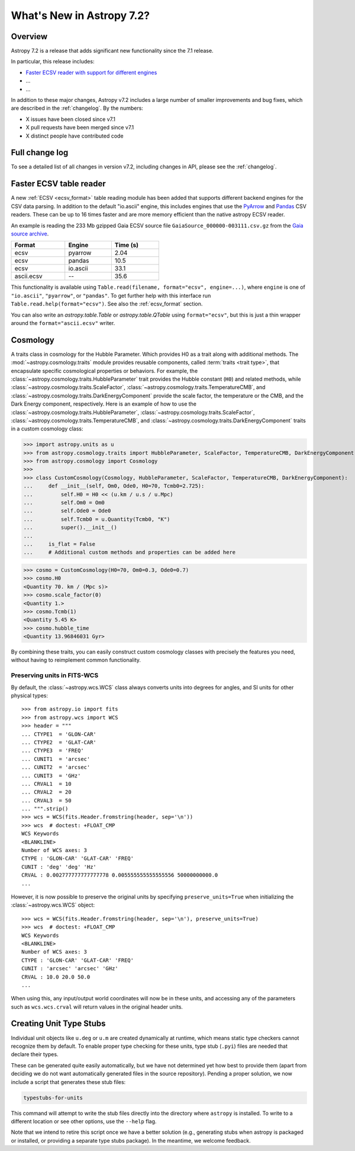 .. _whatsnew-7.2:

**************************
What's New in Astropy 7.2?
**************************

Overview
========

Astropy 7.2 is a release that adds significant new functionality since
the 7.1 release.

In particular, this release includes:

* `Faster ECSV reader with support for different engines <#faster-ecsv-readers>`_
* ...
* ...

In addition to these major changes, Astropy v7.2 includes a large number of
smaller improvements and bug fixes, which are described in the :ref:`changelog`.
By the numbers:

* X issues have been closed since v7.1
* X pull requests have been merged since v7.1
* X distinct people have contributed code

Full change log
===============

To see a detailed list of all changes in version v7.2, including changes in
API, please see the :ref:`changelog`.

Faster ECSV table reader
========================

A new :ref:`ECSV <ecsv_format>` table reading module has been added that supports
different backend engines for the CSV data parsing. In addition to the default
"io.ascii" engine, this includes engines that use the `PyArrow
<https://arrow.apache.org/docs/python/csv.html>`_ and `Pandas
<https://pandas.pydata.org/docs/reference/api/pandas.read_csv.html>`_ CSV readers. These
can be up to 16 times faster and are more memory efficient than the native astropy ECSV
reader.

An example is reading the 233 Mb gzipped Gaia ECSV source file
``GaiaSource_000000-003111.csv.gz`` from the `Gaia source archive
<https://cdn.gea.esac.esa.int/Gaia/gdr3/gaia_source/>`_.


.. list-table::
    :width: 50%
    :header-rows: 1

    * - Format
      - Engine
      - Time (s)
    * - ecsv
      - pyarrow
      - 2.04
    * - ecsv
      - pandas
      - 10.5
    * - ecsv
      - io.ascii
      - 33.1
    * - ascii.ecsv
      - --
      - 35.6

This functionality is available using ``Table.read(filename, format="ecsv",
engine=...)``, where ``engine`` is one of ``"io.ascii"``, ``"pyarrow"``, or
``"pandas"``. To get further help with this interface run
``Table.read.help(format="ecsv")``. See also the :ref:`ecsv_format` section.

You can also write an `astropy.table.Table` or `astropy.table.QTable` using
``format="ecsv"``, but this is just a thin wrapper around the ``format="ascii.ecsv"``
writer.

Cosmology
=========
A traits class in cosmology for the Hubble Parameter. Which provides H0 as a trait along with additional methods.
The :mod:`~astropy.cosmology.traits` module provides reusable components, called
:term:`traits <trait type>`, that encapsulate specific cosmological properties or
behaviors. For example, the :class:`~astropy.cosmology.traits.HubbleParameter` trait
provides the Hubble constant (``H0``) and related methods, while
:class:`~astropy.cosmology.traits.ScaleFactor`,
:class:`~astropy.cosmology.traits.TemperatureCMB`, and
:class:`~astropy.cosmology.traits.DarkEnergyComponent` provide the scale factor, the
temperature or the CMB, and the Dark Energy component, respectively.
Here is an example of how to use the
:class:`~astropy.cosmology.traits.HubbleParameter`,
:class:`~astropy.cosmology.traits.ScaleFactor`,
:class:`~astropy.cosmology.traits.TemperatureCMB`, and
:class:`~astropy.cosmology.traits.DarkEnergyComponent` traits in a custom cosmology class:

>>> import astropy.units as u
>>> from astropy.cosmology.traits import HubbleParameter, ScaleFactor, TemperatureCMB, DarkEnergyComponent
>>> from astropy.cosmology import Cosmology
>>>
>>> class CustomCosmology(Cosmology, HubbleParameter, ScaleFactor, TemperatureCMB, DarkEnergyComponent):
...     def __init__(self, Om0, Ode0, H0=70, Tcmb0=2.725):
...         self.H0 = H0 << (u.km / u.s / u.Mpc)
...         self.Om0 = Om0
...         self.Ode0 = Ode0
...         self.Tcmb0 = u.Quantity(Tcmb0, "K")
...         super().__init__()
...
...     is_flat = False
...     # Additional custom methods and properties can be added here

>>> cosmo = CustomCosmology(H0=70, Om0=0.3, Ode0=0.7)
>>> cosmo.H0
<Quantity 70. km / (Mpc s)>
>>> cosmo.scale_factor(0)
<Quantity 1.>
>>> cosmo.Tcmb(1)
<Quantity 5.45 K>
>>> cosmo.hubble_time
<Quantity 13.96846031 Gyr>

By combining these traits, you can easily construct custom cosmology classes with
precisely the features you need, without having to reimplement common functionality.

Preserving units in FITS-WCS
^^^^^^^^^^^^^^^^^^^^^^^^^^^^

By default, the :class:`~astropy.wcs.WCS` class always converts units into degrees
for angles, and SI units for other physical types::

    >>> from astropy.io import fits
    >>> from astropy.wcs import WCS
    >>> header = """
    ... CTYPE1  = 'GLON-CAR'
    ... CTYPE2  = 'GLAT-CAR'
    ... CTYPE3  = 'FREQ'
    ... CUNIT1  = 'arcsec'
    ... CUNIT2  = 'arcsec'
    ... CUNIT3  = 'GHz'
    ... CRVAL1  = 10
    ... CRVAL2  = 20
    ... CRVAL3  = 50
    ... """.strip()
    >>> wcs = WCS(fits.Header.fromstring(header, sep='\n'))
    >>> wcs  # doctest: +FLOAT_CMP
    WCS Keywords
    <BLANKLINE>
    Number of WCS axes: 3
    CTYPE : 'GLON-CAR' 'GLAT-CAR' 'FREQ'
    CUNIT : 'deg' 'deg' 'Hz'
    CRVAL : 0.002777777777777778 0.005555555555555556 50000000000.0
    ...

However, it is now possible to preserve the original units by specifying
``preserve_units=True`` when initializing the :class:`~astropy.wcs.WCS`
object::

    >>> wcs = WCS(fits.Header.fromstring(header, sep='\n'), preserve_units=True)
    >>> wcs  # doctest: +FLOAT_CMP
    WCS Keywords
    <BLANKLINE>
    Number of WCS axes: 3
    CTYPE : 'GLON-CAR' 'GLAT-CAR' 'FREQ'
    CUNIT : 'arcsec' 'arcsec' 'GHz'
    CRVAL : 10.0 20.0 50.0
    ...

When using this, any input/output world coordinates will now be in these
units, and accessing any of the parameters such as ``wcs.wcs.crval`` will
return values in the original header units.

Creating Unit Type Stubs
========================

Individual unit objects like ``u.deg`` or ``u.m`` are created dynamically
at runtime, which means static type checkers cannot recognize them by default.
To enable proper type checking for these units, type stub (``.pyi``) files
are needed that declare their types.

These can be generated quite easily automatically, but we have not determined
yet how best to provide them (apart from deciding we do not want automatically
generated files in the source repository).  Pending a proper solution, we now
include a script that generates these stub files:

.. code-block:: bash

   typestubs-for-units

This command will attempt to write the stub files directly into the directory
where ``astropy`` is installed. To write to a different location or see other
options, use the ``--help`` flag.

Note that we intend to retire this script once we have a better solution
(e.g., generating stubs when astropy is packaged or installed, or providing a
separate type stubs package).  In the meantime, we welcome feedback.
